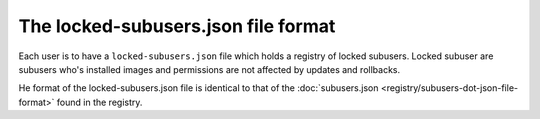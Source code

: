 The locked-subusers.json file format
--------------------------------

Each user is to have a ``locked-subusers.json`` file which holds a registry of locked subusers. Locked subuser are subusers who's installed images and permissions are not affected by updates and rollbacks.

He format of the locked-subusers.json file is identical to that of the :doc:`subusers.json <registry/subusers-dot-json-file-format>` found in the registry.
